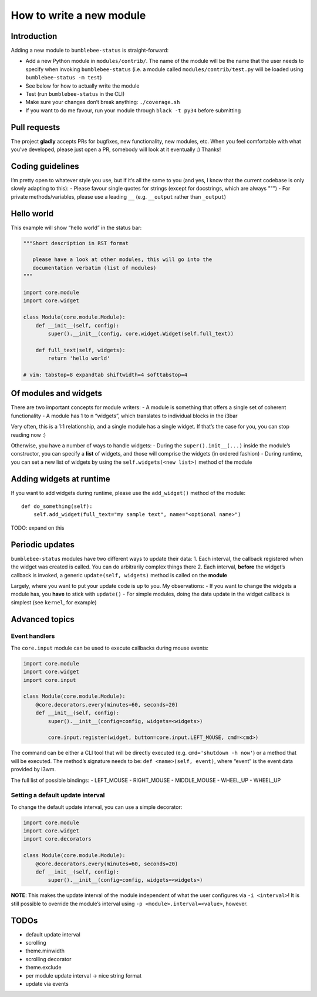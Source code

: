 How to write a new module
=========================

Introduction
------------

Adding a new module to ``bumblebee-status`` is straight-forward:

-  Add a new Python module in ``modules/contrib/``. The name of the
   module will be the name that the user needs to specify when invoking
   ``bumblebee-status`` (i.e. a module called
   ``modules/contrib/test.py`` will be loaded using
   ``bumblebee-status -m test``)
-  See below for how to actually write the module
-  Test (run ``bumblebee-status`` in the CLI)
-  Make sure your changes don’t break anything: ``./coverage.sh``
-  If you want to do me favour, run your module through
   ``black -t py34`` before submitting

Pull requests
-------------

The project **gladly** accepts PRs for bugfixes, new functionality, new
modules, etc. When you feel comfortable with what you’ve developed,
please just open a PR, somebody will look at it eventually :) Thanks!

Coding guidelines
-----------------

I’m pretty open to whatever style you use, but if it’s all the same to
you (and yes, I know that the current codebase is only slowly adapting
to this): - Please favour single quotes for strings (except for
docstrings, which are always """) - For private methods/variables,
please use a leading ``__`` (e.g. ``__output`` rather than ``_output``)

Hello world
-----------

This example will show “hello world” in the status bar:

.. code:: python

   """Short description in RST format

      please have a look at other modules, this will go into the
      documentation verbatim (list of modules)
   """

   import core.module
   import core.widget

   class Module(core.module.Module):
       def __init__(self, config):
           super().__init__(config, core.widget.Widget(self.full_text))

       def full_text(self, widgets):
           return 'hello world'

   # vim: tabstop=8 expandtab shiftwidth=4 softtabstop=4

Of modules and widgets
----------------------

There are two important concepts for module writers: - A module is
something that offers a single set of coherent functionality - A module
has 1 to n “widgets”, which translates to individual blocks in the i3bar

Very often, this is a 1:1 relationship, and a single module has a single
widget. If that’s the case for you, you can stop reading now :)

Otherwise, you have a number of ways to handle widgets: - During the
``super().init__(...)`` inside the module’s constructor, you can specify
a **list** of widgets, and those will comprise the widgets (in ordered
fashion) - During runtime, you can set a new list of widgets by using
the ``self.widgets(<new list>)`` method of the module

Adding widgets at runtime
-------------------------

If you want to add widgets during runtime, please use the
``add_widget()`` method of the module:

::

   def do_something(self):
       self.add_widget(full_text="my sample text", name="<optional name>")

TODO: expand on this

Periodic updates
----------------

``bumblebee-status`` modules have two different ways to update their
data: 1. Each interval, the callback registered when the widget was
created is called. You can do arbitrarily complex things there 2. Each
interval, **before** the widget’s callback is invoked, a generic
``update(self, widgets)`` method is called on the **module**

Largely, where you want to put your update code is up to you. My
observations: - If you want to change the widgets a module has, you
**have** to stick with ``update()`` - For simple modules, doing the data
update in the widget callback is simplest (see ``kernel``, for example)

Advanced topics
---------------

Event handlers
~~~~~~~~~~~~~~

The ``core.input`` module can be used to execute callbacks during mouse
events:

.. code:: python

   import core.module
   import core.widget
   import core.input

   class Module(core.module.Module):
       @core.decorators.every(minutes=60, seconds=20)
       def __init__(self, config):
           super().__init__(config=config, widgets=<widgets>)

           core.input.register(widget, button=core.input.LEFT_MOUSE, cmd=<cmd>)

The command can be either a CLI tool that will be directly executed
(e.g. ``cmd='shutdown -h now'``) or a method that will be executed. The
method’s signature needs to be: ``def <name>(self, event)``, where
“event” is the event data provided by i3wm.

The full list of possible bindings: - LEFT_MOUSE - RIGHT_MOUSE -
MIDDLE_MOUSE - WHEEL_UP - WHEEL_UP

Setting a default update interval
~~~~~~~~~~~~~~~~~~~~~~~~~~~~~~~~~

To change the default update interval, you can use a simple decorator:

.. code:: python

   import core.module
   import core.widget
   import core.decorators

   class Module(core.module.Module):
       @core.decorators.every(minutes=60, seconds=20)
       def __init__(self, config):
           super().__init__(config=config, widgets=<widgets>)

**NOTE**: This makes the update interval of the module independent of
what the user configures via ``-i <interval>``! It is still possible to
override the module’s interval using ``-p <module>.interval=<value>``,
however.

TODOs
-----

-  default update interval
-  scrolling
-  theme.minwidth
-  scrolling decorator
-  theme.exclude
-  per module update interval -> nice string format
-  update via events
